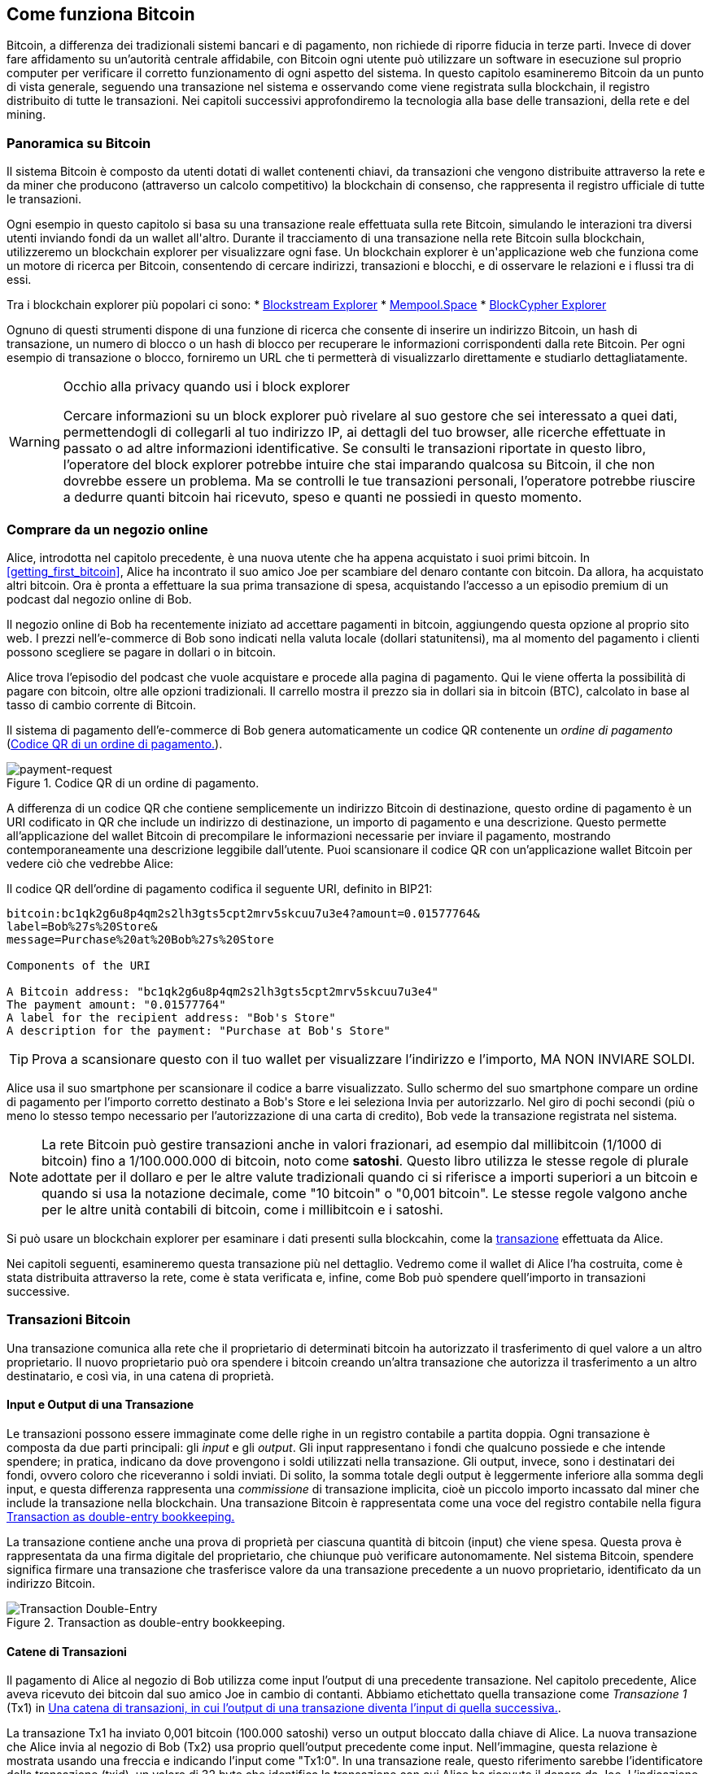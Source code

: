 [[ch02_bitcoin_overview]]
== Come funziona Bitcoin

Bitcoin, a differenza dei tradizionali sistemi bancari e di pagamento, non richiede di riporre fiducia in terze parti. Invece di dover fare affidamento su un’autorità centrale affidabile, con Bitcoin ogni utente può utilizzare un software in esecuzione sul proprio computer per verificare il corretto funzionamento di ogni aspetto del sistema. In questo capitolo esamineremo Bitcoin da un punto di vista generale, seguendo una transazione nel sistema e osservando come viene registrata sulla blockchain, il registro distribuito di tutte le transazioni. Nei capitoli successivi approfondiremo la tecnologia alla base delle transazioni, della rete e del mining.


=== Panoramica su Bitcoin

++++
<p class="fix_tracking">
Il sistema Bitcoin è composto da utenti dotati di wallet contenenti chiavi, da transazioni che vengono distribuite attraverso la rete e da miner che producono (attraverso un calcolo competitivo) la blockchain di consenso, che rappresenta il registro ufficiale di tutte le transazioni.
</p>

<p class="fix_tracking2">
Ogni esempio in questo capitolo si basa su una transazione reale effettuata sulla rete Bitcoin, simulando le interazioni tra diversi utenti inviando fondi da un wallet all'altro. Durante il tracciamento di una transazione nella rete Bitcoin sulla blockchain, utilizzeremo un blockchain explorer per visualizzare ogni fase. Un blockchain explorer è un'applicazione web che funziona come un motore di ricerca per Bitcoin, consentendo di cercare indirizzi, transazioni e blocchi, e di osservare le relazioni e i flussi tra di essi.
</p>
++++

Tra i blockchain explorer più popolari ci sono:
* https://blockstream.info[Blockstream Explorer]
* https://mempool.space[Mempool.Space]
* https://live.blockcypher.com[BlockCypher Explorer]

Ognuno di questi strumenti dispone di una funzione di ricerca che consente di inserire un indirizzo Bitcoin, un hash di transazione, un numero di blocco o un hash di blocco per recuperare le informazioni corrispondenti dalla rete Bitcoin. Per ogni esempio di transazione o blocco, forniremo un URL che ti permetterà di visualizzarlo direttamente e studiarlo dettagliatamente.

[[block-explorer-privacy]]
.Occhio alla privacy quando usi i block explorer
[WARNING]
====
Cercare informazioni su un block explorer può rivelare al suo gestore che sei interessato a quei dati, permettendogli di collegarli al tuo indirizzo IP, ai dettagli del tuo browser, alle ricerche effettuate in passato o ad altre informazioni identificative. Se consulti le transazioni riportate in questo libro, l'operatore del block explorer potrebbe intuire che stai imparando qualcosa su Bitcoin, il che non dovrebbe essere un problema. Ma se controlli le tue transazioni personali, l'operatore potrebbe riuscire a dedurre quanti bitcoin hai ricevuto, speso e quanti ne possiedi in questo momento.

====

[[spending_bitcoin]]
=== Comprare da un negozio online
Alice, introdotta nel capitolo precedente, è una nuova utente che ha appena acquistato i suoi primi bitcoin. In <<getting_first_bitcoin>>, Alice ha incontrato il suo amico Joe per scambiare del denaro contante con bitcoin. Da allora, ha acquistato altri bitcoin. Ora è pronta a effettuare la sua prima transazione di spesa, acquistando l’accesso a un episodio premium di un podcast dal negozio online di Bob.

Il negozio online di Bob ha recentemente iniziato ad accettare pagamenti in bitcoin, aggiungendo questa opzione al proprio sito web. I prezzi nell'e-commerce di Bob sono indicati nella valuta locale (dollari statunitensi), ma al momento del pagamento i clienti possono scegliere se pagare in dollari o in bitcoin.

Alice trova l'episodio del podcast che vuole acquistare e procede alla pagina di pagamento. Qui le viene offerta la possibilità di pagare con bitcoin, oltre alle opzioni tradizionali. Il carrello mostra il prezzo sia in dollari sia in bitcoin (BTC), calcolato in base al tasso di cambio corrente di Bitcoin.

Il sistema di pagamento dell'e-commerce di Bob genera automaticamente un codice QR contenente un _ordine di pagamento_ (<<invoice-QR>>).

////
TODO: Replace QR code with test-BTC address
////

[[invoice-QR]]
.Codice QR di un ordine di pagamento.
image::images/mbc3_0201.png["payment-request"]

A differenza di un codice QR che contiene semplicemente un indirizzo Bitcoin di destinazione, questo ordine di pagamento è un URI codificato in QR che include un indirizzo di destinazione, un importo di pagamento e una descrizione.
Questo permette all'applicazione del wallet Bitcoin di precompilare le informazioni necessarie per inviare il pagamento, mostrando contemporaneamente una descrizione leggibile dall'utente. Puoi scansionare il codice QR con un'applicazione wallet Bitcoin per vedere ciò che vedrebbe Alice:


[[invoice-URI]]
.Il codice QR dell'ordine di pagamento codifica il seguente URI, definito in BIP21:
----
bitcoin:bc1qk2g6u8p4qm2s2lh3gts5cpt2mrv5skcuu7u3e4?amount=0.01577764&
label=Bob%27s%20Store&
message=Purchase%20at%20Bob%27s%20Store

Components of the URI

A Bitcoin address: "bc1qk2g6u8p4qm2s2lh3gts5cpt2mrv5skcuu7u3e4"
The payment amount: "0.01577764"
A label for the recipient address: "Bob's Store"
A description for the payment: "Purchase at Bob's Store"
----

[TIP]
====
Prova a scansionare questo con il tuo wallet per visualizzare l'indirizzo e l'importo, MA NON INVIARE SOLDI.
====

Alice usa il suo smartphone per scansionare il codice a barre visualizzato. Sullo schermo del suo smartphone compare un ordine di pagamento per l'importo corretto destinato a +Bob's Store+ e lei seleziona Invia per autorizzarlo.
Nel giro di pochi secondi (più o meno lo stesso tempo necessario per l'autorizzazione di una carta di credito), Bob vede la transazione registrata nel sistema.





[NOTE]
====
La rete Bitcoin può gestire transazioni anche in valori frazionari, ad
esempio dal millibitcoin (1/1000 di bitcoin) fino a 1/100.000.000 di
bitcoin, noto come *satoshi*. Questo libro utilizza le stesse regole di
plurale adottate per il dollaro e per le altre valute tradizionali
quando ci si riferisce a importi superiori a un bitcoin e quando si usa
la notazione decimale, come "10 bitcoin" o "0,001 bitcoin". Le stesse
regole valgono anche per le altre unità contabili di bitcoin, come i
millibitcoin e i satoshi.
====

Si può usare un blockchain explorer per esaminare i dati presenti sulla blockcahin, come la https://oreil.ly/hAeyh[transazione] effettuata da Alice.

Nei capitoli seguenti, esamineremo questa transazione più nel dettaglio. Vedremo come il wallet di Alice l'ha costruita, come è stata distribuita attraverso la rete, come è stata verificata e, infine, come Bob può spendere quell'importo in transazioni successive.

=== Transazioni Bitcoin
Una transazione comunica alla rete che il proprietario di determinati bitcoin ha autorizzato il trasferimento di quel valore a un altro proprietario. Il nuovo proprietario può ora spendere i bitcoin creando un'altra transazione che autorizza il trasferimento a un altro destinatario, e così via, in una catena di proprietà.

==== Input e Output di una Transazione

Le transazioni possono essere immaginate come delle righe in un registro contabile a partita doppia. Ogni transazione è composta da due parti principali: gli _input_ e gli _output_. Gli input rappresentano i fondi che qualcuno possiede e che intende spendere; in pratica, indicano da dove provengono i soldi utilizzati nella transazione. Gli output, invece, sono i destinatari dei fondi, ovvero coloro che riceveranno i soldi inviati. Di solito, la somma totale degli output è leggermente inferiore alla somma degli input, e questa differenza rappresenta una _commissione_ di transazione implicita, cioè un piccolo importo incassato dal miner che include la transazione nella blockchain. Una transazione Bitcoin è rappresentata come una voce del registro contabile nella figura <<partita_doppia_della_transazione>>

La transazione contiene anche una prova di proprietà per ciascuna quantità di bitcoin (input) che viene spesa. Questa prova è rappresentata da una firma digitale del proprietario, che chiunque può verificare autonomamente. Nel sistema Bitcoin, spendere significa firmare una transazione che trasferisce valore da una transazione precedente a un nuovo proprietario, identificato da un indirizzo Bitcoin.


[[partita_doppia_della_transazione]]
.Transaction as double-entry bookkeeping.
image::images/mbc3_0202.png["Transaction Double-Entry"]

==== Catene di Transazioni

Il pagamento di Alice al negozio di Bob utilizza come input l'output di una precedente transazione. Nel capitolo precedente, Alice aveva ricevuto dei bitcoin dal suo amico Joe in cambio di contanti. Abbiamo etichettato quella transazione come _Transazione 1_ (Tx1) in <<catena-di-transazioni>>.

La transazione Tx1 ha inviato 0,001 bitcoin (100.000 satoshi) verso un output bloccato dalla chiave di Alice. La nuova transazione che Alice invia al negozio di Bob (Tx2) usa proprio quell'output precedente come input. Nell'immagine, questa relazione è mostrata usando una freccia e indicando l'input come "Tx1:0". In una transazione reale, questo riferimento sarebbe l'identificatore della transazione (txid), un valore di 32 byte che identifica la transazione con cui Alice ha ricevuto il denaro da Joe. L'indicazione ":0" indica la posizione precisa dell'output in cui Alice ha ricevuto i bitcoin: in questo caso, si tratta del primo output, che occupa la posizione 0.

Come mostrato, nelle transazioni reali di Bitcoin non viene incluso esplicitamente il valore dell'input. Per conoscere questo valore, il software deve utilizzare il riferimento presente nell'input per risalire all'output della transazione precedente che si sta spendendo.

La Tx2 di Alice contiene due nuovi output: uno paga 75.000 satoshi per il podcast e l’altro restituisce 20.000 satoshi ad Alice come resto.


////
@startditaa
      Transaction 1             Tx2                   Tx3
     Inputs  Outputs         In     Out           In      Out
   +-------+---------+   +-------+--------+    +-------+--------+
   |       |         |   |       | cDDD   |    |       |        |
<--+ Tx0꞉0 | 100,000 |<--+ Tx1꞉0 | 20,000 |  +-+ Tx2꞉1 | 67,000 |
   |       |         |   |       |        |  | |       |        |
   +-------+---------+   +-------+--------+  | +-------+--------+
   |       | cDDD    |   |       |        |  | |       |        |
   |       | 500,000 |   |       | 75,000 |<-+ |       |        |
   |       |         |   |       |        |    |       |        |
   +-------+---------+   +-------+--------+    +-------+--------+
        Fee꞉ (unknown)           Fee꞉ 5,000            Fee꞉ 8,000
@enddittaa
////

[[catena-di-transazioni]]
.Una catena di transazioni, in cui l’output di una transazione diventa l’input di quella successiva.
image::images/mbc3_0203.png["Transaction chain"]

[TIP]
====
Serialized Bitcoin transactions--the data format that software uses for
sending transactions--encodes the value to transfer using an integer
of the smallest defined onchain unit of value.  When Bitcoin was first
created, this unit didn't have a name and some developers simply called
it the _base unit._  Later many users began calling this unit a
_satoshi_ (sat) in honor of Bitcoin's creator.  In <<transaction-chain>>
and some other illustrations in this book, we use satoshi values because
that's what the protocol itself uses.
====

==== Dare il resto

Oltre a uno o più output che pagano il destinatario dei bitcoin, molte transazioni includono anche un output che restituisce bitcoin a chi effettua il pagamento: questo si chiama output di _resto_ (change output).

Ciò avviene perché gli input delle transazioni, proprio come le banconote, non possono essere spesi parzialmente. Se in un negozio compri un oggetto da 5 dollari, ma usi una banconota da 20 dollari per pagarlo, ti aspetti di ricevere 15 dollari di resto. Lo stesso concetto si applica agli input delle transazioni Bitcoin. Se acquistassi qualcosa al costo di 5 bitcoin ma avessi a disposizione soltanto un input da 20 bitcoin, invieresti un output da 5 bitcoin al venditore e un output da 15 bitcoin di resto a te stesso (senza contare la commissione della transazione).
Le transazioni possono essere immaginate come delle righe in un registro contabile a partita doppia. Ogni transazione è composta da due parti principali: gli *input* e gli *output*. Gli *input* rappresentano i fondi che qualcuno possiede e che intende spendere; in pratica, indicano da dove provengono i soldi utilizzati nella transazione. Gli *output*, invece, sono i destinatari dei fondi, ovvero coloro che riceveranno i soldi inviati. Di solito, la somma totale degli output è leggermente inferiore alla somma degli input, e questa differenza rappresenta una *commissione di transazione* implicita, cioè un piccolo importo incassato dal miner che include la transazione nella blockchain. Una transazione Bitcoin è rappresentata come una voce del registro contabile nella figura <<transaction-double-entry>>.

Nel protocollo Bitcoin, non c’è alcuna differenza tra un output di resto (e l’indirizzo a cui viene inviato, definito _indirizzo di resto_, o change address) e un output di pagamento.

È importante sottolineare che l’indirizzo di resto (change address) non deve necessariamente coincidere con l’indirizzo di input e, per motivi di privacy, spesso corrisponde a un nuovo indirizzo generato dal wallet del proprietario. In circostanze ideali, i due diversi utilizzi degli output ricorrono entrambi a indirizzi mai visti prima e appaiono identici, impedendo così a terze parti di stabilire quali output siano di resto e quali di pagamento. Tuttavia, a scopo illustrativo, abbiamo aggiunto un’ombreggiatura agli output di resto in <<transaction-chain>>.

Non tutte le transazioni hanno un output di resto. Quelle che non ne hanno sono chiamate _transazioni senza resto_ (o changeless transaction), e possono avere un solo output. Le transazioni senza resto sono possibili soltanto se la somma che si vuole spendere corrisponde più o meno all’importo disponibile negli input della transazione, meno la commissione prevista. In <<catena-di-transazioni>>, vediamo Bob creare Tx3 come una transazione senza resto che spende l’output ricevuto in Tx2.

==== Coin Selection

I vari wallet adottano strategie diverse quando scelgono quali input utilizzare in un pagamento, in un processo chiamato _coin selection_.

Potrebbero aggregare molti input di piccole dimensioni o usarne uno che sia uguale o superiore all’importo desiderato. A meno che il wallet non riesca ad aggregare gli input in modo da corrispondere esattamente all’importo richiesto più le commissioni di transazione, si dovrà corrispondere del resto. Per capure meglio questo processo, pensiamo al modo in cui gestiamo il contante: se utilizzi sempre la banconota più grande che hai, finirai con una tasca piena di spiccioli; se invece usi soltanto gli spiccioli, ti ritroverai spesso con solo banconote di grosso taglio. Le persone, in modo naturale, trovano un equilibrio tra questi due estremi, e gli sviluppatori di wallet Bitcoin cercano di programmare questo stesso equilibrio.

==== Forme comuni di Transazioni

Una forma di transazione molto comune è un semplice pagamento. Questo tipo di transazione ha un input e due output ed è mostrato in <<transazione-comune>>.

[[transazione-comune]]
.Il tipo di transazione più comune.
image::images/mbc3_0204.png["Common Transaction"]

Un'altra forma di transazione comune è una _transazione di consolidamento_, che spende diversi input
in un singolo output (<<transaction-consolidating>>). Questo rappresenta
l'equivalente nel mondo reale di scambiare un mucchio di monete e banconote
per una singola banconota di taglio più grande. Transazioni di questo tipo sono talvolta
generate dai wallet e dalle aziende per ripulire molti piccoli importi.

[[transaction-consolidating]]
.Transazione di consolidamento che aggrega i fondi.
image::images/mbc3_0205.png["Aggregating Transaction"]

Infine, un’altra tipologia di transazione che si incontra di frequente sulla
blockchain è il _payment batching_, che consente di pagare a più output e quindi a diversi destinatari (<<transaction-distributing>>).
Questa modalità viene talvolta adottata da aziende e organizzazioni per
distribuire fondi, ad esempio quando si elaborano i pagamenti degli stipendi a vari dipendenti.
[[transaction-distributing]]
.Batch transaction distributing funds.
image::images/mbc3_0206.png["Distributing Transaction"]

=== Constructing a Transaction

L’applicazione del wallet di Alice contiene tutta la logica per selezionare gli input e generare gli output in modo da costruire una transazione secondo le specifiche di Alice. Alice deve solo scegliere una destinazione, un importo e la commissione di transazione, e il resto avviene all’interno della wallet senza che lei veda i dettagli. È importante notare che, se una wallet sa già quali input controlla, può creare transazioni anche restando completamente offline.

Proprio come possiamo scrivere un assegno a casa e poi inviarlo alla banca in una busta, la transazione non ha bisogno di essere costruita e firmata mentre si è connessi alla rete Bitcoin.

==== Prendere l'input giusto

Il wallet di Alice deve prima di tutto individuare gli input in grado di coprire l’importo che desidera inviare a Bob. La maggior parte dei wallet tiene traccia di tutti gli output disponibili associati agli indirizzi del wallet. Di conseguenza, il wallet di Alice contiene una copia dell’output della transazione di Joe, che era stata creata in cambio di contanti (vedi <<getting_first_bitcoin>>).

Un wallet Bitcoin che gira su un full node contiene effettivamente una copia di tutti gli output non spesi di ogni transazione confermata, detti _output di transazione non spesi_ (unspent transaction outputs ,UTXOs). Tuttavia, poiché i full node richiedono più risorse, molti wallet si basano su client leggeri che tengono traccia soltanto dei UTXO di proprietà dell’utente stesso.

In questo caso, questo singolo UTXO è sufficiente a pagare il podcast. Se così non fosse, il wallet di Alice potrebbe dover combinare diversi UTXO più piccoli, che equivale a prendere delle monete da un portafogli, finché non riesce a raggiungere l’importo necessario per il podcast. In entrambi i casi, potrebbe esserci bisogno di un resto, come vedremo nella prossima sezione, quando il wallet crea gli output di transazione.

==== Creazione degli Output

L'output di una transazione viene creato con uno script che dice qualcosa come: "Questo output verrà pagato a chiunque sia in grado di fornire una firma della chiave corrispondente all'indirizzo pubblico di Bob". Dal momento che solo Bob ha il wallet con le chiavi corrispondenti a quell'indirizzo, soltanto il wallet di Bob può fornire una firma di questo tipo per spendere successivamente l'output. Alice, quindi, _vincolerà_ il valore dell'output richiedendo una firma da parte di Bob.

In altre parole, possiamo dire che Bob per spendere l'output di Alice avrà bisogno di una firma per attestare la proprietà dell'output.

Questa transazione includerà anche un secondo output (di resto) perché i fondi di Alice contengono più denaro del costo del podcast. L’output di resto di Alice viene creato nella stessa transazione con cui paga Bob. In pratica, il wallet di Alice suddivide i suoi fondi in due output: uno per Bob e uno che torna a lei stessa. Alice poi potrà spendere l’output di resto in una transazione successiva.

Infine, per fare in modo che la transazione venga elaborata dalla rete in tempi rapidi, l’applicazione del wallet di Alice aggiunge una piccola commissione. La commissione non è dichiarata esplicitamente nella transazione; è implicita nella differenza di valore tra gli input e gli output. Questa commissione viene incassata dal miner come compenso per l’inclusione della transazione in un blocco che sarà registrato sulla blockchain.

[[transaction-alice-url]]
[TIP]
====
Visualizza la https://oreil.ly/GwBq1[transazione di Alice al negozio di Bob].
====

==== Aggiungere la Transazione alla Blockchain

La transazione creata dall’applicazione del wallet di Alice contiene tutto il necessario per confermare la proprietà dei fondi e assegnarli al nuovo proprietario. Ora la transazione deve essere trasmessa alla rete Bitcoin, dove diventerà parte della blockchain. Nella prossima sezione scopriremo come una transazione venga inclusa in un nuovo blocco e come quel blocco venga “minato”. Infine, vedremo come il nuovo blocco, una volta aggiunto alla blockchain, acquisisca gradualmente maggiore fiducia da parte della rete man mano che si aggiungono ulteriori blocchi.

===== Trasmissione della Transazione

Poiché la transazione include tutte le informazioni necessarie per essere elaborata, non ha importanza come o da quale nodo venga inviata alla rete Bitcoin. La rete Bitcoin è una rete peer-to-peer: ogni nodo partecipa collegandosi a diversi altri nodi. L’obiettivo principale di questa rete è diffondere transazioni e blocchi a tutti i partecipanti.

===== Come si propaga

I peer nella rete peer-to-peer di Bitcoin sono programmi che possiedono sia la logica software sia i dati necessari per verificare completamente la correttezza di una nuova transazione. Le connessioni tra i peer vengono spesso visualizzate come archi (linee) in un grafo, mentre i peer stessi rappresentano i nodi (punti). Per questa ragione, i peer di Bitcoin vengono comunemente chiamati "nodi di verifica completa" o, più semplicemente, nodi completi (_full nodes_).

L'applicazione wallet di Alice può inviare la nuova transazione a qualunque nodo Bitcoin, utilizzando qualsiasi tipo di connessione: cablata, WiFi, mobile e così via. Può anche trasmettere la transazione ad altri programmi (come un block explorer), che poi la inoltreranno a un nodo. Il suo wallet Bitcoin non deve necessariamente essere connesso direttamente al wallet di Bob e non deve per forza utilizzare la stessa connessione internet di Bob, anche se entrambe queste opzioni sono comunque possibili. Qualunque nodo Bitcoin che riceva una transazione valida mai vista prima, la inoltrerà a tutti gli altri nodi ai quali è connesso, secondo una tecnica di propagazione nota come _gossiping_ (passaparola). In questo modo, la transazione si diffonde rapidamente attraverso la rete peer-to-peer, raggiungendo gran parte dei nodi in pochi secondi.

===== Dal punto di vista di Bob

Se l'applicazione del wallet Bitcoin di Bob è connesso direttamente all'applicazione del wallet di Alice, il wallet di Bob potrebbe essere il primo a ricevere la transazione. Tuttavia, anche se il wallet di Alice invia la transazione tramite altri nodi, essa raggiungerà comunque il wallet di Bob in pochi secondi. Il wallet di Bob identificherà immediatamente la transazione di Alice come un pagamento in arrivo, perché contiene un output riscattabile con le chiavi di Bob. L'applicazione wallet di Bob può inoltre verificare autonomamente che la transazione sia strutturata correttamente. Se Bob utilizza il proprio full node, il suo wallet può anche verificare che la transazione di Alice spenda esclusivamente UTXO validi.

=== Mining di Bitcoin

La transazione di Alice è ora propagata sulla rete Bitcoin. Tuttavia, non diventa parte della _blockchain_ finché non viene inclusa in un blocco tramite un processo chiamato _mining_ e quel blocco non viene convalidato dai full nodes. Per una spiegazione dettagliata, vedi <<mining>>.

Il sistema di protezione contro la contraffazione di Bitcoin si basa sul calcolo computazionale. Le transazioni vengono raggruppate in _blocchi_. I blocchi hanno un'intestazione molto piccola che deve essere formata in un modo molto specifico, richiedendo un'enorme quantità di calcolo per essere generata correttamente, ma solo una piccola quantità di calcolo per essere verificata.

Il processo di mining svolge due funzioni fondamentali in Bitcoin:



[role="less_space pagebreak-before"]
* I miner possono ottenere ricompense oneste solo creando blocchi che rispettano tutte le _regole di consenso_ di Bitcoin. Per questo motivo, i miner sono generalmente incentivati a includere nei loro blocchi solo transazioni valide e a costruire su blocchi validi. Ciò permette agli utenti di fare, se lo desiderano, l'assunzione basata sulla fiducia che qualsiasi transazione contenuta in un blocco sia una transazione valida.

* Il processo di mining attualmente genera nuovi bitcoin in ogni blocco, quasi come una banca centrale che stampa nuova moneta. Tuttavia, la quantità di bitcoin creata per blocco è limitata e diminuisce nel tempo, seguendo un programma di emissione prestabilito.

Il mining raggiunge un delicato equilibrio tra costi e ricompense. Il processo di mining utilizza elettricità per risolvere un problema computazionale. Un miner che ha successo riceverà una _ricompensa_ sotto forma di nuovi bitcoin e commissioni di transazione. Tuttavia, la ricompensa verrà incassata solo se il miner ha incluso esclusivamente transazioni valide, con le regole di _consenso_ del protocollo Bitcoin a determinare cosa sia valido. Questo delicato equilibrio fornisce sicurezza a Bitcoin senza la necessità di un'autorità centrale.

Il mining è progettato per funzionare come una lotteria decentralizzata. Ogni miner può creare il proprio biglietto della lotteria generando un _blocco candidato_ che include le nuove transazioni che desidera minare, oltre ad alcuni campi di dati aggiuntivi.
Il miner inserisce il proprio blocco candidato in un algoritmo appositamente progettato che mescola i dati con una funzione di _hash_, producendo un output che non assomiglia per nulla ai dati in ingresso. Questa funzione di hash restituirà sempre lo stesso output per lo stesso input, ma nessuno può prevedere quale sarà l'output per un nuovo input, anche se la variazione è minima rispetto a quello precedente.
Se l'output della funzione di hash corrisponde a un modello stabilito dal protocollo Bitcoin, il miner vince la lotteria e gli utenti di Bitcoin accetteranno il blocco con le sue transazioni come un blocco valido. Se l'output non corrisponde al modello richiesto, il miner apporta una piccola modifica al proprio blocco candidato e riprova. Al momento della stesura di questo testo, il numero medio di blocchi candidati che un miner deve provare prima di trovare una combinazione vincente è di circa 168 miliardi di trilioni. Questo è anche il numero di volte in cui la funzione di hash deve essere eseguita.

Una volta che è stata trovata una combinazione vincente, chiunque può verificare la validità del blocco eseguendo la funzione di hash una sola volta. Questo significa che un blocco valido richiede un'enorme quantità di lavoro per essere creato, ma solo una quantità minima di lavoro per essere verificato.
Il semplice processo di verifica è in grado di dimostrare in modo probabilistico che il lavoro è stato effettivamente svolto. Per questo motivo, i dati necessari per generare questa prova--ossia il blocco stesso--sono chiamati algoritmo _proof of work (PoW)_, ovvero algoritmo di _prova di lavoro_.

Le transazioni vengono aggiunte al nuovo blocco dando priorità a quelle con la commissione più alta, e secondo altri criteri. Ogni miner inizia il processo di mining di un nuovo blocco candidato non appena riceve il blocco precedente dalla rete, sapendo che un altro miner ha vinto quella iterazione della lotteria. Subito dopo, i miner creano un nuovo blocco candidato con un collegamento al blocco precedente, lo riempiono di transazioni e iniziano a calcolare il PoW per quel blocco.
Ogni miner include nei propri blocchi candidati una transazione speciale che invia al propria indirizzo Bitcoin la ricompensa del blocco più la somma delle commissioni di transazione di tutte le transazioni incluse nel blocco candidato. Se trovano una soluzione che rende valido il blocco candidato, ricevono questa ricompensa dopo che il blocco è stato aggiunto con successo alla blockchain globale e la transazione di ricompensa inclusa diventa spendibile.
I miner che partecipano ad una mining pool configurano il loro software in modo da creare blocchi candidati che assegnano la ricompensa ad un indirizzo della pool. Da lì, una parte della ricompensa viene distribuita ai membri del pool in proporzione alla quantità di lavoro che hanno fornito.

La transazione di Alice è stata rilevata dalla rete e inclusa nel pool delle transazioni non verificate. Una volta validata da un full node, è stata inserita in un blocco candidato.
Circa cinque minuti dopo che la transazione è stata trasmessa per la prima volta dal wallet di Alice, un miner trova una soluzione per il blocco e la annuncia alla rete. Dopo che ogni altro miner ha validato il blocco vincente, iniziano una nuova lotteria per generare il blocco successivo.

Il blocco vincente contenente la transazione di Alice è diventato parte della blockchain. Il blocco che include la transazione di Alice viene conteggiato come una _conferma_ di quella transazione. Dopo che il blocco con la transazione di Alice si è propagato attraverso la rete, per creare un blocco alternativo contenente una versione diversa della transazione di Alice (ad esempio, una transazione che non paga Bob), sarebbe necessario effettuare la stessa quantità di lavoro richiesta a tutti i miner Bitcoin per creare un nuovo blocco da zero. Quando ci sono diversi blocchi alternativi tra cui scegliere, i full node Bitcoin selezionano la catena di blocchi validi che presenta il maggior lavoro totale (PoW). Questa catena viene chiamata _best blockchain_. Affinché l'intera rete accetti un blocco alternativo, sarebbe necessario che venisse minato un ulteriore nuovo blocco sopra quello alternativo.

Ciò significa che i miner hanno una scelta. Possono collaborare con Alice per creare un'alternativa alla transazione in cui lei paga Bob, magari con Alice che offre ai miner una parte del denaro che in precedenza aveva pagato a Bob. Questo comportamento disonesto richiederebbe loro di investire lo sforzo necessario per creare due nuovi blocchi. D'altra parte, i miner che si comportano onestamente possono creare un solo nuovo blocco e ricevere tutte le commissioni delle transazioni che vi includono, oltre alla sovvenzione del blocco. Normalmente, l'elevato costo di creare disonestamente due blocchi per ottenere un piccolo pagamento aggiuntivo è molto meno redditizio rispetto alla creazione onesta di un nuovo blocco, rendendo improbabile che una transazione confermata venga intenzionalmente modificata. Per Bob, questo significa che può considerare il pagamento di Alice come affidabile.

[TIP]
====
Puoi vedere il blocco che include il https://oreil.ly/7v_lH[pagamento di Alice].
====

Circa 19 minuti dopo la trasmissione del blocco contenente la transazione di Alice, un nuovo blocco viene minato da un altro miner. Dato che questo nuovo blocco si basa sul blocco che conteneva la transazione di Alice (fornendo così due conferme), adesso la transazione di Alice può essere modificata soltanto se vengono minati due blocchi alternativi — più un nuovo blocco costruito sopra di essi — per un totale di tre blocchi da minare, qualora Alice volesse riprendersi il denaro inviato a Bob.
Ogni blocco estratto sopra quello che contiene la transazione di Alice conta come un’ulteriore conferma. Man mano che i blocchi si accumulano uno sull’altro, diventa sempre più difficile annullare la transazione, e ciò offre a Bob sempre maggiore fiducia sul fatto che il pagamento di Alice sia sicuro.

In <<block-alice1>>, possiamo vedere il blocco che contiene la transazione di Alice. Sotto di esso si trovano centinaia di migliaia di blocchi, collegati tra loro in una catena di blocchi (blockchain) fino ad arrivare al blocco n. 0, noto come _genesis block_. Con il passare del tempo, man mano che aumenta la cosiddetta "altezza" (“height”) dei nuovi blocchi, cresce anche la difficoltà di calcolo dell’intera catena.
Per convenzione, qualunque blocco con più di sei conferme viene considerato molto difficile da modificare, poiché richiederebbe un’enorme quantità di calcolo per ricalcolare sei blocchi (più un nuovo blocco). Esamineremo il processo di “mining” e il modo in cui incrementa la fiducia in maniera più approfondita in <<mining>>.

[[block-alice1]]
.Alice's transaction included in a block.
image::images/mbc3_0207.png["Alice's transaction included in a block"]

[role="less_space pagebreak-before"]
=== Spendere la Transazione

Ora che la transazione di Alice è stata incorporata nella blockchain come parte di un blocco, risulta visibile a tutte le applicazioni che eseguono Bitcoin. Ogni Bitcoin full node può verificare in modo indipendente che la transazione sia valida e spendibile. I full nodes verificano ogni trasferimento di fondi, a partire dal momento in cui i bitcoin sono stati generati la prima volta in un blocco, passando per ciascuna transazione successiva, fino a raggiungere l’indirizzo di Bob. I client leggeri (lightweight clients) possono invece verificare parzialmente i pagamenti, controllando che la transazione sia effettivamente presente nella blockchain e che siano stati minati diversi blocchi successivi. In questo modo, si ha la certezza che i miner abbiano investito uno sforzo significativo per registrare la transazione (vedi <<spv_nodes>>).

Bob può ora spendere l’output derivante da questa e da altre transazioni. Ad esempio, Bob può pagare un appaltatore o un fornitore trasferendo il valore dal pagamento di Alice per il podcast a questi nuovi destinatari. Man mano che Bob spende i pagamenti ricevuti da Alice e da altri clienti, estende la catena di transazioni. Supponiamo che Bob paghi il suo web designer, Gopesh, per una nuova pagina del sito. A questo punto la catena di transazioni si presenterà come mostrato in <<block-alice2>>.

[[block-alice2]]
.Alice's transaction as part of a transaction chain from Joe to Gopesh.
image::images/mbc3_0208.png["Alice's transaction as part of a transaction chain"]

In questo capitolo, abbiamo visto come le transazioni creino una catena che trasferisce valore da un proprietario all’altro. Abbiamo anche seguito la transazione di Alice dal momento in cui è stata creata nel suo wallet, passando attraverso la rete Bitcoin, fino ai miner che l’hanno registrata sulla blockchain. Nel resto di questo libro, esamineremo nel dettaglio le tecnologie specifiche che stanno dietro a wallet, indirizzi, firme, transazioni, al network e, infine, al mining.
